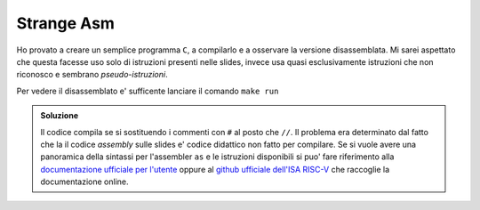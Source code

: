 Strange Asm
===========

Ho provato a creare un semplice programma ``C``, a compilarlo e a osservare la versione disassemblata. 
Mi sarei aspettato che questa facesse uso solo di istruzioni presenti nelle slides, invece usa quasi esclusivamente istruzioni che non riconosco e sembrano *pseudo-istruzioni*.

Per vedere il disassemblato e' sufficente lanciare il comando ``make run``

.. admonition:: Soluzione

  Il codice compila se si sostituendo i commenti con ``#`` al posto che ``//``. Il problema era determinato dal fatto che la il codice *assembly* sulle slides e\' codice didattico non fatto per compilare. 
  Se si vuole avere una panoramica della sintassi per l\'assembler ``as`` e le istruzioni disponibili si puo\' fare riferimento alla `documentazione ufficiale per l'utente <https://riscv.org/wp-content/uploads/2019/12/riscv-spec-20191213.pdf>`_ oppure al `github ufficiale dell'ISA RISC-V <https://github.com/riscv/riscv-isa-manual>`_ che raccoglie la documentazione online.
